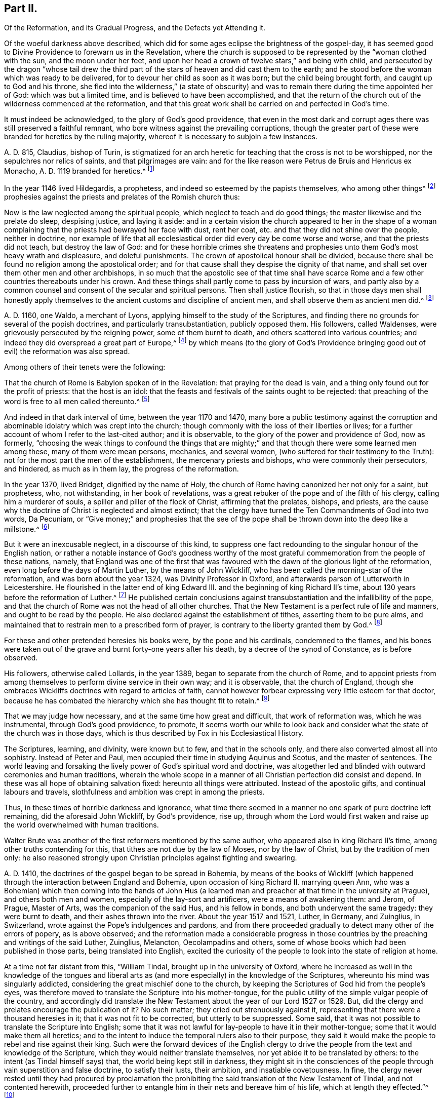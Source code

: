 == Part II.

Of the Reformation, and its Gradual Progress, and the Defects yet Attending it.

Of the woeful darkness above described,
which did for some ages eclipse the brightness of the gospel-day,
it has seemed good to Divine Providence to forewarn us in the Revelation,
where the church is supposed to be represented by the "`woman clothed with the sun,
and the moon under her feet,
and upon her head a crown of twelve stars,`" and being with child,
and persecuted by the dragon "`whose tail drew the third
part of the stars of heaven and did cast them to the earth;
and he stood before the woman which was ready to be delivered,
for to devour her child as soon as it was born; but the child being brought forth,
and caught up to God and his throne,
she fled into the wilderness,`" (a state of obscurity) and
was to remain there during the time appointed her of God:
which was but a limited time, and is believed to have been accomplished,
and that the return of the church out of the wilderness commenced at the reformation,
and that this great work shall be carried on and perfected in God`'s time.

It must indeed be acknowledged, to the glory of God`'s good providence,
that even in the most dark and corrupt ages there was still preserved a faithful remnant,
who bore witness against the prevailing corruptions,
though the greater part of these were branded for heretics by the ruling majority,
whereof it is necessary to subjoin a few instances.

A+++.+++ D. 815, Claudius, bishop of Turin,
is stigmatized for an arch heretic for teaching that the cross is not to be worshipped,
nor the sepulchres nor relics of saints, and that pilgrimages are vain:
and for the like reason were Petrus de Bruis and Henricus ex Monacho,
A+++.+++ D. 1119 branded for heretics.^
footnote:[Synope Concilior.
Paris 1671]

In the year 1146 lived Hildegardis, a prophetess,
and indeed so esteemed by the papists themselves, who among other things^
footnote:[Fox`'s Eccl.
History, Vol 1, p. 237-238.]
prophesies against the priests and prelates of the Romish church thus:

Now is the law neglected among the spiritual people,
which neglect to teach and do good things; the master likewise and the prelate do sleep,
despising justice, and laying it aside:
and in a certain vision the church appeared to her in the shape of a woman
complaining that the priests had bewrayed her face with dust,
rent her coat, etc. and that they did not shine over the people, neither in doctrine,
nor example of life that all ecclesiastical order did every day be come worse and worse,
and that the priests did not teach, but destroy the law of God:
and for these horrible crimes she threatens and prophesies
unto them God`'s most heavy wrath and displeasure,
and doleful punishments.
The crown of apostolical honour shall be divided,
because there shall be found no religion among the apostolical order;
and for that cause shall they despise the dignity of that name,
and shall set over them other men and other archbishops,
in so much that the apostolic see of that time shall have scarce
Rome and a few other countries thereabouts under his crown.
And these things shall partly come to pass by incursion of wars,
and partly also by a common counsel and consent of the secular and spiritual persons.
Then shall justice flourish,
so that in those days men shall honestly apply themselves
to the ancient customs and discipline of ancient men,
and shall observe them as ancient men did.^
footnote:[Ibid, Vol.
1, p. 238.]

A+++.+++ D. 1160, one Waldo, a merchant of Lyons,
applying himself to the study of the Scriptures,
and finding there no grounds for several of the popish doctrines,
and particularly transubstantiation, publicly opposed them.
His followers, called Waldenses, were grievously persecuted by the reigning power,
some of them burnt to death, and others scattered into various countries;
and indeed they did overspread a great part of Europe,^
footnote:[Rapin`'s History of England, Vol.
3]
by which means (to the glory of God`'s Providence bringing
good out of evil) the reformation was also spread.

Among others of their tenets were the following:

That the church of Rome is Babylon spoken of in the Revelation:
that praying for the dead is vain, and a thing only found out for the profit of priests:
that the host is an idol:
that the feasts and festivals of the saints ought to be rejected:
that preaching of the word is free to all men called thereunto.^
footnote:[Fox`'s Ecclesiastical History, Vol.
l]

And indeed in that dark interval of time, between the year 1170 and 1470,
many bore a public testimony against the corruption and
abominable idolatry which was crept into the church;
though commonly with the loss of their liberties or lives;
for a further account of whom I refer to the last-cited author; and it is observable,
to the glory of the power and providence of God, now as formerly,
"`choosing the weak things to confound the things that are mighty;`"
and that though there were some learned men among these,
many of them were mean persons, mechanics, and several women,
(who suffered for their testimony to the Truth):
not for the most part the men of the establishment, the mercenary priests and bishops,
who were commonly their persecutors, and hindered, as much as in them lay,
the progress of the reformation.

In the year 1370, lived Bridget, dignified by the name of Holy,
the church of Rome having canonized her not only for a saint, but prophetess, who,
not withstanding, in her book of revelations,
was a great rebuker of the pope and of the filth of his clergy,
calling him a murderer of souls, a spiller and piller of the flock of Christ,
affirming that the prelates, bishops, and priests,
are the cause why the doctrine of Christ is neglected and almost extinct;
that the clergy have turned the Ten Commandments of God into two words, Da Pecuniam,
or "`Give money;`" and prophesies that the see of the pope
shall be thrown down into the deep like a millstone.^
footnote:[Fox`'s Ecclesiastical History]

But it were an inexcusable neglect, in a discourse of this kind,
to suppress one fact redounding to the singular honour of the English nation,
or rather a notable instance of God`'s goodness worthy of the most
grateful commemoration from the people of these nations,
namely,
that England was one of the first that was favoured
with the dawn of the glorious light of the reformation,
even long before the days of Martin Luther, by the means of John Wickliff,
who has been called the morning-star of the reformation,
and was born about the year 1324, was Divinity Professor in Oxford,
and afterwards parson of Lutterworth in Leicestershire.
He flourished in the latter end of king Edward III.
and the beginning of king Richard II`'s time,
about 130 years before the reformation of Luther.^
footnote:[Neal`'s History of the Puritans]
He published certain conclusions against transubstantiation
and the infallibility of the pope,
and that the church of Rome was not the head of all other churches.
That the New Testament is a perfect rule of life and manners,
and ought to be read by the people.
He also declared against the establishment of tithes, asserting them to be pure alms,
and maintained that to restrain men to a prescribed form of prayer,
is contrary to the liberty granted them by God.^
footnote:[Neal`'s History of the Puritans]

For these and other pretended heresies his books were, by the pope and his cardinals,
condemned to the flames,
and his bones were taken out of the grave and burnt forty-one years after his death,
by a decree of the synod of Constance, as is before observed.

His followers, otherwise called Lollards, in the year 1389,
began to separate from the church of Rome,
and to appoint priests from among themselves to perform divine service in their own way;
and it is observable, that the church of England,
though she embraces Wickliffs doctrines with regard to articles of faith,
cannot however forbear expressing very little esteem for that doctor,
because he has combated the hierarchy which she has thought fit to retain.^
footnote:[Rapin`'s History of England.]

That we may judge how necessary, and at the same time how great and difficult,
that work of reformation was, which he was instrumental, through God`'s good providence,
to promote,
it seems worth our while to look back and consider
what the state of the church was in those days,
which is thus described by Fox in his Ecclesiastical History.

The Scriptures, learning, and divinity, were known but to few,
and that in the schools only, and there also converted almost all into sophistry.
Instead of Peter and Paul, men occupied their time in studying Aquinus and Scotus,
and the master of sentences.
The world leaving and forsaking the lively power of God`'s spiritual word and doctrine,
was altogether led and blinded with outward ceremonies and human traditions,
wherein the whole scope in a manner of all Christian perfection did consist and depend.
In these was all hope of obtaining salvation fixed: hereunto all things were attributed.
Instead of the apostolic gifts, and continual labours and travels,
slothfulness and ambition was crept in among the priests.

Thus, in these times of horrible darkness and ignorance,
what time there seemed in a manner no one spark of pure doctrine left remaining,
did the aforesaid John Wickliff, by God`'s providence, rise up,
through whom the Lord would first waken and raise
up the world overwhelmed with human traditions.

Walter Brute was another of the first reformers mentioned by the same author,
who appeared also in king Richard II`'s time, among other truths contending for this,
that tithes are not due by the law of Moses, nor by the law of Christ,
but by the tradition of men only:
he also reasoned strongly upon Christian principles against fighting and swearing.

A+++.+++ D. 1410, the doctrines of the gospel began to be spread in Bohemia,
by means of the books of Wickliff (which happened
through the interaction between England and Bohemia,
upon occasion of king Richard II. marrying queen Ann,
who was a Bohemian) which then coming into the hands of John Hus
(a learned man and preacher at that time in the university at Prague),
and others both men and women, especially of the lay-sort and artificers,
were a means of awakening them: and Jerom, of Prague, Master of Arts,
was the companion of the said Hus, and his fellow in bonds,
and both underwent the same tragedy: they were burnt to death,
and their ashes thrown into the river.
About the year 1517 and 1521, Luther, in Germany, and Zuinglius, in Switzerland,
wrote against the Pope`'s indulgences and pardons,
and from there proceeded gradually to detect many other of the errors of popery,
as is above observed;
and the reformation made a considerable progress in those
countries by the preaching and writings of the said Luther,
Zuinglius, Melancton, Oecolampadins and others,
some of whose books which had been published in those parts,
being translated into English,
excited the curiosity of the people to look into the state of religion at home.

At a time not far distant from this, "`William Tindal,
brought up in the university of Oxford,
where he increased as well in the knowledge of the tongues and liberal
arts as (and more especially) in the knowledge of the Scriptures,
whereunto his mind was singularly addicted,
considering the great mischief done to the church,
by keeping the Scriptures of God hid from the people`'s eyes,
was therefore moved to translate the Scripture into his mother-tongue,
for the public utility of the simple vulgar people of the country,
and accordingly did translate the New Testament about
the year of our Lord 1527 or 1529. But,
did the clergy and prelates encourage the publication of it?
No such matter; they cried out strenuously against it,
representing that there were a thousand heresies in it;
that it was not fit to be corrected, but utterly to be suppressed.
Some said, that it was not possible to translate the Scripture into English;
some that it was not lawful for lay-people to have it in their mother-tongue;
some that it would make them all heretics;
and to the intent to induce the temporal rulers also to their purpose,
they said it would make the people to rebel and rise against their king.
Such were the forward devices of the English clergy to drive
the people from the text and knowledge of the Scripture,
which they would neither translate themselves,
nor yet abide it to be translated by others: to the intent (as Tindal himself says) that,
the world being kept still in darkness,
they might sit in the consciences of the people through
vain superstition and false doctrine,
to satisfy their lusts, their ambition, and insatiable covetousness.
In fine,
the clergy never rested until they had procured by proclamation
the prohibiting the said translation of the New Testament of Tindal,
and not contented herewith,
proceeded further to entangle him in their nets and bereave him of his life,
which at length they effected.`"^
footnote:[Fox`'s Ecclesiastical History.]

However,
this translation of the Scriptures into the vulgar
tongue did at length prevail over opposition;
whereby the doctrines of the New Testament were spread among the people,
whose curiosity was also hereby greatly raised;
and although the bishops bought up and burnt all
the books of this sort they could meet with,
the testament was printed abroad, and sent over to merchants in London,
who dispersed the copies privately among their friends and acquaintance:
and at length Tindal`'s bible, reviewed and corrected by Cranmer,
was allowed by authority, and in the year 1538, by king Henry Vlll`'s injunctions,
was set up in all the churches in England, that the people might read it.^
footnote:[Neal`'s History of the Puritans.
Vol. 3]

Such light was by this means diffused among the people,
as soon detected many of the abominable corruptions of the Christian doctrine,
which had crept in, in the times of darkness and ignorance; particularly purgatory,
the power of indulgencies, transubstantiation, the worship of saints,
and veneration of images, the supreme authority of the church and bishop of Rome,
etc. which, like birds of the night, disappeared on the dawn of this glorious day:
and indeed the first reformers deserve to be acknowledged as excellent instruments,
raised up by God`'s good providence, to begin the purging and building of his house,
and worthy to be had of us and posterity in everlasting remembrance: but,
without in the least detracting from the honour due to those Christian heroes,
it must be acknowledged that the great work of a complete reformation and restoration
of the primitive purity and simplicity was not the work of one day,
year, or age;
and indeed as the apostasy itself did not arrive at that
tremendous height to which I have traced it,
so neither is the return from there to be effected, all at once;
but notwithstanding several considerable advances have been made at different times,
and in different countries in this great work, and some establishments been formed,
yet that some of the dregs of popish corruption have been, and still are, retained,
we acknowledge and deplore, with many sincere protestants of other communities,
the removal of which is earnestly to be desired.

To this purpose I think it worth while here to recite
some part of the memorable speech of John Robinson,
an Independent minister, on his taking leave of his congregation,
mentioned in Neal`'s History of the Puritans, in the time of king James 1. A. D. 1620:

Follow me no farther than you have seen me follow the Lord Jesus.
If God reveal anything to you by any other instrument of his,
be as ready to receive it as ever you were to receive any truth by my ministry;
for I am verily assured that the Lord has yet more
truth to break forth out of his holy word.
For my part I cannot sufficiently bewail the condition of
the reformed churches who are come to a period in religion,
and will at present go no farther than the instruments of their reformation.
The Lutherans cannot be drawn to go farther than what Luther saw:
and the Calvinists stick fast where they were left by that great man of God,
who yet saw not all things.
This is a misery much to be lamented;
for though they were burning and shining lights in their times,
yet they penetrated not into the whole counsel of God.
It is not possible that the Christian world should come
so lately out of such thick antichristian darkness,
and that perfection of knowledge should break forth at once.

I proceed therefore to the ungrateful talk of specifying
several instances of the imperfection of the reformation,
and to show the true grounds of the separation of
this people from the established church of this nation,
with respect to some of the most important particulars wherein they differ from it;
whether they be such as are common to them and other protestant dissenters,
or such as are peculiar to themselves.
That too much of the pride and covetousness, and some degree of the tyranny,
of antichrist is still retained, among the men called the clergy of the establishment,
will be too manifest if we consider,

I+++.+++ That they also appropriate unto themselves both
the name and jurisdiction of the church,
excluding those they call Laicks both from the title and the power annexed to it;
hereby depriving them of their original rights as Christian brethren,
according to the primitive example, as is before shown;
and that the entire separation of laymen from the ecclesiastical
assemblies was the genuine effect of the growing pride of the clergy,
and did not take place until Pope Innocent II`'s time.

II. What,
but the remains of the pride of antichrist has induced those called Lords-Archbishops
and Lords-Bishops to assume a lordship over God`'s heritage,
and to become too little apt to teach, contrary to the primitive injunctions to bishops?

III.
Persecution is another of the vile relics of the pride and cruelty of antichrist;
and to say the truth,
too much of the principles and spirit of persecution came over with the reformers themselves;
and almost all parties and denominations in their turn have
had a notion of serving God by doing mischief to men,
men who could not believe as they pleased,
or would not lie in professing to believe what they did not.
Thus, though the church of England be justly esteemed at present for her moderation,
having long since ceased to punish dissenters, as formerly, with imprisonment,
and the loss of estate or life; yet as long as Athanasius`'s creed,
together with the sentence of everlasting perdition thereunto annexed, is retained,
and a subscription of certain articles of faith is imposed in their universities,
on all their members, on pain of their entire exclusion from there,
I think it can hardly be denied that something of
that same tyrannical spirit (which as is before shown,
arrogated to itself the supreme direction of universities)
is still retained also in this instance:
and indeed every imposition of creeds, common prayers, and liturgies,
scarce possible to be so framed as everyone can honestly subscribe them,
seems to have taken its rise from the same origin;
and the multiplication of creeds has ever been attended with the
pernicious consequence of scattering and dividing Christians,
although proposed as a means to unite them.

I find that the very same spirit prevailed likewise both in the Kirk of Scotland,
and the Presbyterians in England; for in the year 1645,
the Scots published a declaration against the toleration of sectaries,
and liberty of conscience, in which they even say,
that liberty of conscience is the nourisher of all heresies and schisms;
and the Presbyterians, during the anarchy,
frequently addressed for the suppression of all sectaries by the civil authority,
and declared against toleration and liberty of conscience,
both from the pulpit and press.
They pressed covenant uniformity, yes, and uniformity in matters of belief,
on pain of imprisonment and death itself,
as appears by their ordinance against what they are pleased to all blasphemy and heresy.^
footnote:[Neal`'s History of the Puritans, Vol.
III. p.497-500.]

IV. I proceed next to consider the covetousness of those
who call themselves the clergy of the reformed church.

What a trade the pope and his dependents exercised with the gospel;
how gainful to themselves, and oppressive to the people, has been amply shown above.
It were greatly to be wished, that it could be affirmed truly,
that nothing of the same spirit possessed the hearts of the reformers: but the truth is,
that the present support of their ministry is worldly, and their call,
though professedly from a motion of the Holy Spirit, is truly like a merely human one,
undertaken not only for the support, but aggrandizement of families,
contrary to the tenor of the precepts of the gospel.
Their maintenance by tithes is no other than a Jewish rite,
a popish innovation which took place in the midnight of apostasy and degeneracy,
as has been before observed; when a corrupt ministry,
becoming strangers to the love of God and their brethren, lost also confidence in both,
and so deemed it necessary to have secured to themselves
by law what lacked authority in the gospel,
and by force to extort a maintenance formerly yielded by free will:
nor indeed can we say better of some of the pretended reformers in the anarchy;
for although the Independents and Anabaptists concurred in desiring
the abolition of tithes as being of Judaical institution,
which was also one of those national grievances the army proposed to redress,
yet the reigning party were not willing to part with
an establishment so grateful to flesh and blood;
for the parliament in the year 1644,
published an ordinance enjoining the payment of tithes.
A few more particular instances of covetousness too flagrant,
and such as are both highly reproachful to a Christian ministry and hurtful to mankind,
will but too clearly evince what I proposed:

I+++.+++ What is the dispensing with the publication of the bans of matrimony in the congregation,
by a bishop`'s licence, for a certain sum of money,
but a corruption of Christian discipline for the sake of dishonest gain?
and truly of the same spirit and origin as the dispensing power of the Pope,
or the redeeming of penance with money;
a corruption so much the more worthy of being taken notice of,
as by this means the rights of parents are daily invaded,
many an unthinking couple are precipitated into ruin,
and the peace and religious economy of families is destroyed
through this truly licentious method of marriage,
and which by a strict; and wholesome discipline, might, in many cases, be prevented.

II. What shall we think of their pluralities of benefices, and their non-residence,
but as reproachful instances of the same spirit of covetousness still subsisting,
and an express breach of the solemn promise made by every priest at his ordination?
"`that besides administering the doctrine and sacraments and discipline of Christ,
he will be ready to use public and private monitions and exhortations,
as well to the whole as the sick within his cure, as need shall be given,
and as occasion shall require?`"

I have above shown, that these non-residences and pluralities,
as likewise the translation of bishops from one city or bishopric to another,
are severely prohibited by several canons and decrees
of councils received even among the papists;
and that the dispensing with them is, in its origin,
a genuine fetch of popish policy to get money;
from which it is greatly to be wished that the churches
professing reformation were entirely delivered.

As I look upon this affair, how much soever countenanced or neglected at present,
to be of great importance,
I think it worth my while to transcribe here (from Fox`'s Acts
and Monuments) the sense of a king of England on this matter,
that is, Henry III.,
who on this occasion wrote to one of his bishops in the following terms:

The King to the Bishop of Hereford Sends Greeting.

Pastors or shepherds are set over their flocks that by exercising
themselves in watching over them day and night,
they may know their own cattle by their look,
bring the hunger-starved sheep into the meadows of fruitfulness,
and the straying ones into one fold, by the word of salvation and the rod of correction,
and to do their endeavour that unity in dissoluble may be kept.

But some there be, who damnably despising this doctrine,
and not knowing to discern their own cattle from another`'s,
do take away the milk and the wool, not caring how the Lord`'s flock may be nourished:
they catch up the temporal goods, and who perishes in their parish with famishment,
or miscarries in manners they regard not: which men deserve not to be called pastors,
but rather hirelings.

And that we even in these days, removing ourselves into the marches of Wales,
to take order for the disposing of the garrisons of our realm,
have found this default in your church of Hereford, we report it with grief;
for that we have found there a church destitute of a pastor`'s comfort,
as having neither bishop nor official, vicar nor dean,
that may exercise any spiritual function or duty in the same.
But the church itself (which was accustomed in times past to flow in delight,
and had canons that tended upon days and nights service,
and that ought to exercise the works of charity, they forsaking the church,
and leading their lives in countries far from here)
has put off her stole or robe of pleasure,
and fallen to the ground, bewailing the loss of her widowhood,
and there is none among all her friends and lovers that will comfort her.
Verily, while we beheld this, and considered diligently,
the prick of pity did move our souls,
and the sword of compassion did inwardly wound our heart very sore,
that we could no longer dissemble so great injury done to our mother the church,
nor pass the same over uncorrected.

Therefore we command and strictly charge you, that all occasions set aside,
you endeavour to remove yourself with all possible speed unto your said church,
and there personally to execute the pastoral charge committed unto you in the same.
Otherwise we will you to know for certainty, that if you have not a care to do this,
we will wholly take into our own hands all the temporal goods and
whatsoever else does belong unto the barony of the same church;
which for spiritual exercise therein it is certain our progenitors
out of a godly devotion have bestowed thereupon.
And such goods and duties which we have commanded hitherto to be gathered,
and safely kept and turned to the profit and commodity of the same church,
the cause now ceasing,
we will seize upon and no longer permit that he shall reap temporal things,
which fears not unreverently to withdraw and keep back spiritual things,
whereunto by office and duty he is bound,
or that he shall receive any profits which refuses
to undergo and bear the burden of the same.

Witness the king at Hereford, the 1st of June, in the 48th year of our reign.

So much for the pride and covetousness;
I proceed next to consider whether or no some degree of the superstition and
idolatry of Antichrist be not also retained among our professed reformers.

By superstition I mean a strenuous adherence to several of those things
which were introduced in the time of Popish darkness and apostasy,
without any authority from Scripture, And by their participating of idolatry,
I understand their inordinate and unjustifiable veneration of mere outward signs,
shadows, and representations.

Under the first head I rank the present observation
of saints days among those of the establishment,
who though they have justly thrown out the great rabble of Romish saints and saintesses,
yet still retain many without any authority from Scripture;
the observation of which is still grossly perverted to the purposes of vice, idleness,
and the impoverishment of families, to the no small scandal of the Christian profession,
which surely it were now much better to lay aside,
even as for this very reason was the celebration of the feasts
appointed on the days of the deaths of the early martyrs,
being perverted to excess and intemperance, in process of time, laid quite aside.^
footnote:[Cave`'s Primitive Christianity.]
To the same head I refer their dedications of churches,
and consecrations of grounds and houses.

II. Though they have in part thrown out the holy water, one Jewish rite,
they have thought fit to retain another, that is, the clerical habits,
which have been before shown to be derived from the Jews,
and were established in the times of popery,
and yet are to this day insisted on as essential.
What is this but an evident breach of gospel liberty, and a relapse into Jewish bondage,
the New Testament being entirely silent about these things.

III.
Though they have indeed most justly thrown down the popish altars as well as images;
yet if we impartially consider the degree of veneration paid by them to
those two outward signs and shadows commonly called the sacraments,
it seems to fall very little short of idolizing them.

That this may appear, I offer to their consideration,

I+++.+++ That there have been raised more controversies and quarrels (yes,
sometimes excommunications and persecutions even to bloodshed),
on account of these outside things, both between Papists and Protestants,
and among Protestants between themselves,
than matters essential to the salvation of the souls of men.
Now, what are such vehement and inordinate contentions about such things,
but the genuine products of carnal minds preferring forms, shadows, and circumstances,
to the power, substance, and essence of things: to the destruction of charity,
the badge of Christian discipleship?

II. The church of Rome indeed is accused of flagrant
idolatry in falling down to worship a piece of bread;
and the zeal and indignation of many of the first reformers on this occasion,
is very remarkable,
some of whom did snatch the host out of the priest`'s hands and destroy it,
in order to show by the evidence of sense the impotency of this their new-made god:
a method of reasoning that seems to me very justifiable
from what I find recorded with marks of God`'s approbation,
in the conduct of king Hezekiah, in a case that seems to bear analogy to the present;
namely,
when the children of Israel burnt incense to the brazen
serpent (though formerly erected by divine appointment),
he broke it to pieces, and called it by way of contempt,
Nehushtan, i. e. a piece of brass.
But to return,

The common snare to catch the first reformers,
was to ask them what they believed of the sacrament of the altar, and their usual answer,
that it was an idol, speedily condemned them to the flames.
Now as the Reformation had its beginning in their
thus bearing testimony against the superstitious,
inordinate, and extravagant regard paid to outward signs and shadows,
so shall it receive its completion, when men,
rejecting all vain confidence in these things, shall embrace the substance.

In the mean time it must be owned that many of the successors of the first reformers,
have been so far deficient in this respect,
or at least so far from a harmonious and consistent conduct on this occasion,
as to have given too much grounds for the following sarcasm of an adversary:

[verse]
____
"`The Papists have a better plea
Than you, when they adore`'t they say
It is no longer bread and wine,
But changed by the word divine
Into the body of our Lord,
And therefore ought to be ador`'d.`"
____

But of the church of England, he says thus;

[verse]
____
"`Kneeling when they communicate,
Although it is but bread they eat.`"
____

They do not indeed avow with the Papists that the bread and wine
is a propitiatory sacrifice for the living and dead,
and a means to deliver souls out of purgatory; but yet,
when besides the circumstance of kneeling,
enjoined upon pain of a deprivation of various civil as well as religious privileges,
it is also made a viaticum morientium,
or passport for dying sinners when (without authority from Scripture)
it is dignified by the title of a principal seal of the covenant of grace;
and when we are told that the worthy receivers do really
and indeed feed on Christ crucified and receive of his fullness,
and are hereby made partakers of all the benefits of Christ`'s
death to their spiritual nourishment and growth in grace;
I pray,
what mighty difference is there between these things and what the Popish
manual pronounces concerning their venerable sacrament of the altar,
namely, that herewith we are nourished, cleansed, sanctified,
and our souls made partakers of all heavenly graces and spiritual benedictions?
Is not all this an abundant evidence of an inordinate
and superstitious regard paid hereunto,
and such as cannot be warranted by authority from Scripture?
Is not this (in the words of an eminent author)^
footnote:[Plain Account of the Sacrament of the Lord`'s Supper, published in London,
1735.]
plainly attributing that to a single ceremony, which,
according to the constant tenor of the New Testament, is due only to a universal,
faithful observation of the laws of God: and I add,
to the great damage of the souls of men,
who may be hereby betrayed into a dangerous and unwarrantable
confidence in these outward things?
And how much all this falls short of idolizing the outward and visible sign,
I leave to the judicious.

Let us next see whether we can entirely acquit them
of the same error with regard to water-baptism.
I do indeed find that the church of Rome places infants
dying unbaptized in the upper part of hell;
and truly the baptism of infants seems to have been the genuine consequence
of an opinion of its being absolutely necessary to salvation,
thus their licensing of midwives to baptize children in some cases;
and they affirm that it makes them children of God, infuses justifying grace,
and all supernatural graces and virtues.
Now though I dare not affirm of several Protestants,
that they do literally proceed to all these lengths,
yet when we find that when the child is required to answer,
that by baptism it was made a child of God, and an inheritor of the kingdom of heaven;
when in the office for the burial of the dead,
over all who have undergone this operation, whether saints or sinners, these words,
are pronounced,
"`Forasmuch as it has pleased God of his great mercy to
take the soul of our dear brother here departed unto himself,
we therefore, etc. in sure and certain hope of the resurrection to eternal life,`" etc.
But on the contrary, if any have not been baptized,
he shall not have the honour of this which is called Christian burial; in short,
when unto the ceremony of baptism is peculiarly annexed regeneration,
purgation from original sin, and a sure and certain hope of a happy resurrection,
as it seems to be by the letter of the Common Prayer; it is obvious to remark,
that what the judicious author above quoted has observed concerning the Lord`'s supper,
is also justly applicable to these accounts of baptism (in
reality but very little short of the above mentioned accounts
which the church of Rome has been pleased to give of it),
namely, that this also is plainly attributing that to one single ceremony,
which the whole tenor of the New Testament attributes
to universal holiness and obedience to God`'s commands,
a more effectual seal and sign undoubtedly of a man`'s
being a child of God of his sins being remitted,
and a far better ground for a hope of a happy resurrection;
or in other terms that one baptism whereof the New Testament frequently speaks,
and particularly in Pet.
3:21. "`The baptism which now saves us is not the putting away the filth of the flesh,
but the answer of a good conscience towards God, by the resurrection of Jesus Christ.`"
And Rom. 6, that baptism by which we "`are buried with Christ into death,
that like as Christ was raised up from the dead by the glory of the Father,
even so we should walk in newness of life.`"

Such a baptism seems most suitable to the spirituality of the new covenant dispensation,
even the substance forever to be magnified above all the "`outward washings and
carnal ordinances imposed until the time of reformation,`" Heb. 9:10,
and whereof these things are no more than a shadow or representation,
although so strenuously cried up by the ministers of the letter;
while all such as have not undergone these administrations from
their hands have ordinarily been by them numbered among infidels;
whereas the others do hereupon (if we believe them) instantly commence "`children of God,
regenerate and heirs of everlasting life.`"
Now how far all these things fall short of idolizing the outward and visible sign,
I must also leave.

I proceed in the next place,
to consider the sentiments and practice of the men of the establishment,
with regard to the call and qualifications of a Christian ministry,
and the exercise of spiritual gifts in the church:
as another important instance of their falling greatly short of the primitive pattern.

It might indeed seem rash to affirm that the call and qualifications
of the ministry of the establishment are merely human and worldly,
seeing in the book of Common Prayer,
an essential requisite to the constitution of a deacon is,
that he declare that he believes he is inwardly moved
of the Holy Spirit to take upon him that office;
and that the bishop in the ordination of every priest says,
"`Receive the Holy Spirit;`" thus undoubtedly the first compilers of that
book must have deemed such qualification essential to a Christian ministry;
and indeed to suppose that they who give and receive holy orders at this day,
do it not sincerely, were to suppose them gross prevaricators with God and man.
I shall therefore suppose them to be sincere in what they do;
but then shall beg leave to ask them, by what authority they have,
to the utmost of their power,
limited the free and universal grace and Spirit of our Lord Jesus Christ to themselves,
and to such only as shall be clothed with certain particular vestments,
and have studied the liberal arts?

Such limitations of the gifts of the Holy Spirit,
such restraints on the liberty of prophesying, seem to be very remote from the spirit,
temper, and practice of the holy men recorded in the Old and New Testament:
for we read of Moses,
(Numbers 11) that he was so far from such a monopolizing disposition,
that when news was brought to him that Eldad and Medad did prophesy in the camp,
and he was desired to forbid them, he answered, "`Are you envious for my sake?
Would God that all the Lord`'s people were prophets,
and that he would put his Spirit upon them;`" and Moses himself was a keeper of sheep,
as well as Jacob and David; Elisha, a ploughman; Amos a herdsman; Peter and John,
fishermen; Matthew, a toll gatherer; Paul, a tent-maker; and Luke, a physician;
and though looked upon as lay people by the priests of those ages, yet it pleased God,
by the operation of his Spirit, not to be bounded by mortal man,
to inspire and make of them prophets, apostles, and evangelists.

This indeed will be easily allowed with respect to those former ages,
but is pitifully denied to later times; whereas according to my sense,
it was the same Spirit that inspired our first reformers,
even that wisdom which is described to be the "`Breath of the power of God,
and a pure influence that flows from the glory of the Almighty,
which entering into holy souls,
makes them friends of God and prophets:`" (Wisdom of Solomon, 7:27) or in other words,
that eternal word of which we read in the First of John,
which took flesh in the person of Jesus Christ,
who afterwards promised to be with his disciples to the end of the world;
which can be no otherwise than by the same Word or Spirit;
and accordingly I make no difficulty in believing
that it was this same spirit that actuated Waldo,
the merchant of Lyons above mentioned, and his followers, those early reformers,
and particularly (to return to our point) their teachers,
though some of them were mechanics, as Weavers and cobblers,
which when it was offered as matter of reproach to them, they answered,
that they were not ashamed of them because they laboured with their hands,
according to the example of the apostles. Acts 20:34.

Such a liberty of prophesying is also through the
goodness of God revived and maintained in our days;
and though less adapted to tickle the ears than such preachings
as come recommended by the decorations of human art,
yet herein also more conformable to the primitive pattern,
as well as experienced more effectual to the edification of the hearers;
(1 Cor. 2:4-5) and indeed the purity and simplicity of the doctrines of the
gospel (how through the blessing of God no longer concealed in foreign languages,
but obvious and clear to an ordinary capacity) seem more likely to be
preserved among men of clean hearts and moderate understandings,
than among many of those whose learning, not being sanctified,
has tempted them to corrupt, under a pretence of refining it.

Another instance of gospel liberty revived, and agreeable to the primitive example,
though forbidden in the national and most other churches,
is that of prophesying (or speaking to edification, exhortation, and comfort) one by one,
that all might learn, and all might be comforted. 1 Cor. 14:3,31.

I know it will here be alleged,
that prophesying or preaching as a gift of the Holy Spirit, is now ceased,
together with other extraordinary operations thereof,
as the gifts of healing and tongues.
But to this I answer,
that the gift of prophesying (i. e. in the sense of Paul the apostle,
"`Speaking to men to edification, exhortation,
and comfort,`" 1 Cor. 14:3,31) is not less necessary
now than in the early ages of the church,
which cannot with truth be affirmed of the gifts of tongues and healing; tongues,
by the testimony of the same apostle, "`being for a sign not to them that believe,
but to them that believe not (which is applicable to the gift of healing);
but prophesying serves not for them that believe not, but for them which believe.`" 1 Cor. 14:22.

And indeed, as I conceive,
the only reason why the gift of prophesying in the above-mentioned apostolical sense,
is not now more diffused among Christians,
or why such is not now experienced to be the ordinary operation of the Holy Spirit,
is carnality and spiritual idleness; the promise of Christ to his disciples,
that he would be with them "`always even to the end of the world`"
and that "`where two or three were gathered in his name,
he would be in the midst of them,`" being not confined to the days of
the apostles but graciously experienced at this day to be fulfilled;
even that he is present with them who gather in his name; not as an inactive,
dormant principle, but powerful Spirit, enlightening their understanding,
warming their hearts, furnishing them with diversities of gifts,
and giving to one the "`Word of wisdom; to another faith; to one a doctrine;
to another a revelation; to another a psalm,`" etc.
1 Cor. 12 and 14,
to the glory of God and edification of the church
which assuredly now as in the primitive times,
edifies itself in love, Eph. 4:16; that fruit of the Spirit,
that greatest of all Christian graces, that love of Christ, which possessing,
the heart of Peter, the consequence was to be the feeding his sheep. John 21:16.

And indeed this love of God and the brethren (though
supplanted by the love of this world in a human,
carnal, and apostatized ministry, who have made a trade of the gospel,
and followed Jesus for the loaves and fishes) is all the
encouragement and support such a ministry needs:
and as love begets love, whatever outward support may be needful,
will be administered freely and voluntarily according to the primitive pattern, Luke 10;
and though such a ministry may not enjoy greats riches or revenues,
yet as these are provocations to luxury, and many other evils,
this will be no loss to them as spiritual men, but on the contrary,
less temptation being administered, in respect to the cares and pleasures of this life,
they will be enabled to apply themselves to the concerns of the other with less distraction,
and mine as living examples of piety among the people;
whereas on the contrary great riches settled on the
ministry have ever proved incentives to that pride,
covetousness, and luxury, which has been their disgrace and ruin:
agreeable to the observation of the difference of
the ancient from the modern times in this respect,
namely, that wooden chalices were attended by golden priests,
but golden chalices by wooden priests.

Having now shown that prophesying or preaching in the Christian church,
both was and is a gift of the Holy Spirit,
I am led to consider more minutely the practice of that
and other acts of devotion among the professed reformers,
as falling short of the primitive precepts and example: and first as to preaching.

The apostle expressly testifies "`that his speech and preaching
was not with enticing words of man`'s wisdom,
but in demonstration of the spirit and of power,
that their faith should not stand in the wisdom of men,
but in the power of God,`" 1 Cor. 2:4-5:
and that the knowledge of the things spiritual whereof they spoke,
was not attained unto by natural wisdom, but by the revelation of the spirit,
and by the spiritual man only, is the plain tenor of the contest.

But the modern preaching is with enticing words of man`'s wisdom;
and the knowledge of the things whereof the moderns
speak is acquired by study like any other science,
and by the mere natural man.

Next, as to praying and singing, the same apostle says,
"`I will pray with the spirit--and I will sing with the spirit`"--1 Cor. 14:15,
Eph. 6:18, and Jude 20, and elsewhere praying in the spirit,
and in the Holy Spirit is recommended; and the necessity of the assistance of the Spirit,
as well as the impotence of man without it is expressed in these words,
"`the Spirit also helps our infirmities: for we know not what to pray for as we ought,
but the Spirit itself makes intercession for us with groanings that cannot be uttered.`" Rom. 8:26.

Now what is complained of in the exercise of preaching, praying, and singing,
among many of the professed reformers, is their neglect of this assistance,
and of that due preparation of heart which is necessary
to the performance of these duties,
so as to render them acceptable to God or profitable to themselves.

We see no deficiency of sermons, prayers, or songs,
all made ready to be uttered at a certain hour appointed;
but whether these be a mere lip-labour, or mechanical effusion of sounds;
whether the preacher act the vain orator, preaching himself rather than Christ Jesus,
whether he affect more to tickle the ears than mend the hearts of his
hearers (who also love to have it so according to the prophecy,
"`heaping unto themselves teachers having itching ears`") 2 Tim. 4:3,
whether they either preach, pray, or sing with the spirit, whether they really pray,
or only say prayers, is very little considered.

It is, however,
the lack of this consideration that is the true reason of
the unfruitfulness of the modern prayings and preachings,
that too frequently appears both among Papists and Protestants;
and that their assiduity in observing the set hours and seasons of prayer,
etc. has little or no influence on their lives and conducts,
but these remain for the most part as bad as ever.
Men, finding it easier to sacrifice in their own wills than obey God`'s will,
have multiplied sacrifices without obedience.

Now that in this case it would be both more acceptable
to God and more profitable to men to learn silence;
yes, what is more,
that in the view of heaven the sacrifices of such are no
other than an officious and even criminal activity,
we may learn from the following express declarations of God`'s will in the holy records:
"`Unto the wicked God says, what right have you to do to declare my statutes,
or take my covenant into your mouth,
seeing you hate instruction and cast my words behind you?`" Ps. 1:16-17.
And again, "`Restore me unto the joy of your salvation,
and uphold me with your free spirit: then will I teach transgressors your ways,
and sinners shall be converted unto you.`" Ps. 50:12-13.
Again, "`You desire not sacrifice, else I would give it;
you delight not in burnt offering: the sacrifices of God are a broken spirit:
a broken and a contrite heart, O God, you will not despise.`" Ps. 51:16-17.
"`The sacrifice of the wicked is an abomination to the Lord,
but the prayer of the upright is his delight.`" Prov. 15:8.
"`To what purpose is the multitudes of your sacrifices unto me?
says the Lord.
When you come to appear before me, who has required this at your hands,
to tread my courts?
Bring no more vain oblations: incense is an abomination unto me;
the new moons and sabbaths, the calling of assemblies I cannot away with: it is iniquity,
even the solemn meeting.
Wash yourselves, make yourselves clean;
put away the evil of your doings from before my eyes, cease to do evil,
learn to do well.`"
Isaiah 1:11-13, 16-17.

To the same purpose is Isaiah 46:1-4, from all which it is evident,
that for wicked men to rush into the exercises of preaching and praying without previously
witnessing some degree of that power that changes and cleanses the heart,
is so far from being acceptable to God that it is criminal in his sight;
or in other terms that in this case silence is preferable to speaking;
and that contrition of spirit and trembling at the word of the
Lord is far more acceptable than the most pompous shows of devotion:
and if the Jews when in captivity in Babylon could no longer "`sing the song of the Lord,
but chose to sit down and weep and hang their harps on the willows,`" Ps. 137,
surely the analogy will hold,
that the like disposition of mind is most suitable also
to such whose souls are under the captivity of sin:
and this is one case wherein silence is better than speaking: there is yet another.

Men whom we call good, in this state of probation and purgation, do sometimes,
without consciousness of any crime,
experience withdrawings of that power and spirit
which at other times animates their souls:
they are left barren and impotent,
and it seems very consistent with Divine wisdom and goodness that it should be so,
in order that, being humbled under a sense of their own weakness,
they might depend on and seek after God,
a way of speaking (though much out of fashion among many modern Christians,
yet very frequent in the holy writings.) In the 104th Psalm we have a beautiful description
of God`'s power and providence over the animals even of an inferior order,
of which if it be justly said in that address to Almighty God,
"`These all wait on you that you may give them their food in due season:
you open your hand, and they are filled with good: you send forth your spirit,
they are created, and you renew the face of the earth:`" and on the other hand,
"`You hide your face and they are troubled,`" they must have a very contracted
idea of the Divine providence and goodness who could suppose that it does not
at least equally operate in the world of spirits and rational souls of men,
as-among those creatures of an inferior order:
and the latter part of the text seems also not less applicable
to the state of the souls of men in times of languor,
impotence, and desertion, according to these sayings of the Psalmist,
"`You did hide your face and I was troubled:`" and
"`O forsake me not utterly;`" Ps. 30:7 and 119:8.

Now it is expressly promised that "`They who wait on the Lord shall renew their strength,`"
Isaiah 40:31,41:1. and in the following verse silence is enjoined for this purpose:
and Ps. 46:10 it is said "`Be still and know that I am God.`"

The amusements of sensible objects, the distracting cares of this life,
and the activity of our own imaginations,
are undoubtedly great impediments to the operation of the Divine Spirit in our minds,
and not infrequently drown the voice of that eternal wisdom,
of which the wise man speaks in the 8th of Proverbs,
and pronounces that man blessed who "`hears it, watching daily at its gates,
and waiting at the post of its doors,`" which surely
he is most likely to do who is in a state of silence.
Is it not, therefore just matter of surprise, that waiting upon God in silence,
in his worship,
should be treated with such contempt as it has even lately
been among some professing great advancements in religion?

This brings me to mention a third case,
wherein silence may sometimes be chosen preferably to speaking,
which I mall express in the words of Barclay, in his 11th Proposition concerning worship:

The meeting may be good and refreshful,
though from the sitting down to the rising up thereof,
there has not been a word as outwardly spoken;
and yet the life may have been known to abound in each particular,
and an inward growing up therein and thereby, yes,
so as words might have been spoken acceptably and from the life:
yet there being no absolute necessity laid upon anyone so to do,
all might have chosen rather silently and quietly to possess and enjoy the Lord in themselves;
which is very sweet and comfortable to the soul,
that has thus learned to be gathered from all its own thoughts and workings,
to feel the Lord to bring forth both the will and the deed,
which many can declare by a blessed experience;
though indeed it cannot but be hard for the natural
man to receive and believe this doctrine;
and therefore it must be rather by a sensible experience,
and by coming to make a proof of it, than by arguments,
that such can be convinced of this thing; seeing it is not enough to believe it,
if they come not also to enjoy and possess it.

So far Barclay, who moreover observes that this worship of God in silence,
though very different from the many established invented worships among Christians,
and such as may seem strange to many,
yet has it been testified of and practised by the most pious of all sorts in all ages
even among some of those that were otherwise over clouded with the darkness of popery,
and particularly by the mystical writers, a sect generally esteemed by all,
and so called from their professing and practising thereof,
whose books are full of the explanation and commendation of this sort of worship,
where they plentifully assert the inward introversion and abstraction of the mind,
as they call it, from all images and thoughts, and the prayer of the will; indeed,
they look upon this as the height of Christian perfection.^
footnote:[See Barclay`'s Apology, Prop.
2, Sect.
16.]

To the above instance let me add an account of a certain people,
called a sect prevailing very much among the Protestants of Germany and those of Switzerland,
who call themselves Pietists,
which has been left us by a very learned writer in his travels to Italy,^
footnote:[Joseph Addison]
of whom though he be no admirer,
nor indeed recommends their practice as an example worthy to be followed,
yet as his naked narration of matter of fact seems well worthy of notice,
and to be pertinent to my present purpose of showing
that not only the despised people called Quakers,
but many others, of different ages and countries,
have also both recommended and practised this worship of Almighty God in silence,
I shall here subjoin it:

They pretend to great refinements, as to what regards the practice of Christianity,
and to observe the following rules: to retire much from the conversation of the world:
to sink themselves into an entire repose and tranquillity of mind.
In this state of silence to attend the secret elapse and flowings in of the Holy Spirit,
that may fill their minds with peace and consolation, joys, or raptures:
to favour all his secret intimations,
and give themselves up entirely to his conduct and direction, so as neither, to speak,
move or act, but as they find his impulse on their souls:
to retrench themselves within the conveniencies and necessities of life--to
avoid as much as possible what the world calls innocent pleasures,
lest they should have their affections tainted by any sensuality,
and diverted from the love of him who is to be the only comfort, repose, and delight,
of their whole beings.

I shall conclude my recommendation of silent worship,
by giving one particular example more of it,
(in another country also) and of its good effects:

The lady Guion in France, a great promoter of piety and virtue,
and who was instrumental to the conversion of multitudes of the inferior sort of people,
and some others in the southern parts of France,
to a more religious and Christian-like way of living,
and who in her writings taught and recommended, above all things,
the knowledge of pure and divine love (whose doctrine
the famous archbishop of Cambray defended,
and was thereupon exiled); I say,
this lady being permitted to instruct the young women of the house or college of St. Cyr,
in the ways of piety, instead of repeating a number of prayers by rote,
as they had been taught,
put them upon silent prayer and inward recollection of mind and thought,
by which they might see their own conditions, and what they stood in need of,
in order to make them acceptable to God; and indeed,
the good effects of this practice appeared in a signal manner,
in setting them at liberty from the captivity of their darling lusts;
for whereas some of these had been working the ruin of their families by then gaming,
and the expensiveness of their apparel,
these now having their hearts directed to the love of more amiable objects,
were brought off from the inordinate love of themselves and decking their bodies,
and from affectations of new fashions and modes of dress,
and from misspending their time at cards, dice,
and other diversions too common among persons of high rank and quality.^
footnote:[Apologetic Preface to Archbishop of Cambray`'s Dissertation on Pure Love.]

So much may suffice concerning the worship of Almighty God:
it seems next to be of no small importance,
to consider the exercise of Christian discipline in the church,
or rather the relaxation or loss thereof, among the men of the establishment,
as another essential defect in the reformation.

With respect to the celebration of marriage,
I have already hinted how much the rights of parents are daily violated,
and the peace and religious economy of families destroyed;
and with regard to the morals of both clergy and laity,
is there not an almost universal neglect?
What discipline, for instance is exercised in the church on fraudulent dealers,
and bankrupts, drunkards, whoremongers, swearers, and litigious persons?
Are not such often entertained in the body of the
church without either expulsion or admonition?

But what need I dwell on this matter?
The church of England in her liturgy expressly acknowledges this loss of Christian discipline,
but contents herself with wishing for its restoration;
and in the meantime pronouncing the comminations, on the day called Ash-Wednesday,
without a direct application to the offending individuals:
which how well it quadrates with the apostolical precept in 1 Cor. 5 on such occasions,
as well as Christian zeal and prudence, I offer to their consideration;
and hasten to the mention of two more instances of a deficiency in the reformation,
and those are fighting and swearing among professed Christians,
and which I am apt to think few will dispute with me,
but that they shall cease when the prophecy,
that the "`kingdoms of this world shall become the
kingdoms of the Lord and his Christ,`" Rev. 11:15,
shall become accomplished.

In the mean-time,

It will scarcely be denied that because of oaths the land mourns;
nor that it is a shameful thing and very dishonourable to the Christian religion,
that those, who pretend themselves to be the true followers of Christ,
should so degenerate from his doctrine and example,
as to need and use scaring asseverations (not known even to ancient Jews
and heathens) to ascertain one another of their faith and truth,
that religion must have suffered a great ebb, and Christianity a fearful eclipse,
since those brighter ages of its profession;
for bishop Gauden in his treatise of oaths confesses
that the ancient Christians were so strict and exact,
that there was no need of an oath among them; and surely,
the prohibition of Christ in the 5th of Matthew,
comprehends not only those called profane oaths, but others; and when it is added,
whatsoever is more than yes, yes, and no, no, comes of evil,
this is applicable also to asseverations made before the magistrate; for distrust,
and dissimulation are the grounds of going beyond
a simple affirmation or negation in both cases.^
footnote:[Treatise of Oaths published in behalf of the people called Quakers, A. D. 1675.]

Noble therefore and consistent both with this and the spirit of the ancient Christians
seems to have been the following testimony of the people called Quakers:^
footnote:[Treatise of Oaths in behalf of the people called Quakers, A. D. 1675.]
"`God has taught us to speak truth as readily without an oath as with an oath,
so that for us to swear; were to take God`'s holy name in vain.`"

And that several of the ancient fathers did hold all taking of an oath unlawful,
is acknowledged by Cave in his Primitive Christianity--Polycarp
particularly refused to swear because he was a Christian:
and we are assured, as a thing well known,
that "`the ancient fathers of the first three hundred years after Christ
understood the words of Christ to be a prohibition of all sorts of oaths.`"^
footnote:[Barclay`'s Apology, Prop: 15.]
And one of the popes of the fifth or sixth century,
is said to have been the first author of the institution of swearing
by the gospel so that the present establishment of oaths,
among Christians,
should seem to deserve a place among other innovations and corruptions of popery.

Next, as to fighting; there are two express prophesies of the same event,
uttered in the some words by two different prophets,
the completion of which we are surely to expect in these gospel times:

"`Nation shall not lift up sword against nation,
neither shall they learn war any more:`" Isa. 2:4. and Micah 4:3. Which prophesies
the ancient fathers of the first three hundred years after Christ did affirm to be fulfilled
in the Christians of their times who were most averse from war.
Agreeable to this are the words of the Christians in Justin Martyr,
"`We fight not with our enemies,`" and the answer of Martin
to Julian the apostate related by Sulpicius Severus,
"`I am a soldier of Christ,
therefore I cannot fight,`" which was three hundred years after Christ.^
footnote:[Ibid.]
And as the true causes of wars and fightings according to the apostle,
(James 4:1) are the lusts of men, an obvious consequence is,
that when these shall be subdued and mortified, wars, their effect, shall cease.

It seems to be strongly hinted, even in the Old Testament,
that there is something of a defiling nature in the spilling of human blood;
for this is alleged under Divine sanction,
as a reason why David was a person unfit to build the house of the Lord;
for we read that the word of the Lord came to David, saying,
"`You shall not build a house unto my name,
because you have shed much blood upon the earth in my sight.`"`' 1 Chron. 22:8.

The same sentiment, concerning spilling of blood,
seems also to have been entertained even among the heathens;
for whereas many of the fathers held fighting unlawful to Christians,
particularly Justin Martyr, Tertullian and Origen;
the last of these in his answer to Celfus upon this subject, speaks thus,
"`Your own priests and those who belong to your temples,
keep their hands from being defiled with blood,
by reason of the sacrifices they must offer, with unbloody and unpolluted hands,
to those you esteem your gods; and when you go to war,
you never take of the priestly order for soldiers.`"

If then you heathens saw thus far,
surely we by the help of gospel-light should see farther:
for my part I do not see how the method of determining
controversies by fighting is reconcilable to reason;
for surely the righteous cause is not always a necessary
concomitant of the longest sword;
and much less do I see how the reparation of injuries received is, by this method,
reconcilable to the following sublime precepts,
recommended to the practice of all Christians:
"`See that none render evil for evil to any man, and overcome evil with good,
and love your enemies, bless them that curse you,
etc. that you may be the children of your Father, which is in heaven.`"
1 Thess. 5:15, Rom. 12:21, Matt. 5:44-45.

From all which I conclude,
that wars and fightings are an effect of the corruption of mankind,
another strong instance of the deficiency of the reformation,
and shall entirely cease among Christians,
when they shall arrive at that standard of purity and perfection
which is prescribed to them in the gospel.

I have now but one thing more to take notice of,
before I conclude this my introduction to the History of the People called Quakers,
and that is the disposition of the age at that juncture of time,
when this people made their first appearance in the world,
as being one considerable cooperating means of making
way for the reception of their doctrines.

The true church (in the words of William Penn,)^
footnote:[Rise and Progress of the People called Quakers.]
having fled into the wilderness, did at length make many attempts to return,
but the waters had yet been too high and her way blocked up,
and the last age did make considerable advances to a reformation both as to doctrine,
worship, and practice.
But practice quickly failed,
for in a little time wickedness flowed in as well
among the reformers as those they reformed from,
so that by the fruits of conduct they were not to be distinguished.
And the children of the reformers, if not the reformers themselves,
betook themselves very early to earthly policy and power to uphold
and carry on their reformation that had begun by spiritual weapons,
which seems to have been one of the greatest reasons
why the reformation made no better progress,
as to the life and soul of religion.
For while the reformers were lowly and spiritually minded, and trusted in God,
and looked to him, and lived in his fear, and consulted not with flesh and blood,
nor sought deliverance in their own way,
there were daily added to the church such as one might reasonably say should be saved:
for they were not so careful to be safe from persecution,
as to be faithful and inoffensive under it,
being more concerned to spread the Truth by their faith and patience in tribulation,
than to get the worldly power out of their hands
that inflicted those sufferings upon them.

Those before mentioned, owned the spirit, inspiration and revelation indeed,
and grounded their separation and reformation upon the sense and
understanding they received from it in reading the Scriptures.
But yet there was too much of human invention,
tradition and art that remained both in praying and preaching,
and of worldly authority and worldly greatness in
their ministers.--They were more strict in preaching,
devout in praying, and zealous for keeping the Lord`'s day,
and catechizing of children and servants,
and repeating at home in their families what they had heard in public.
But even as these grew into power, they were not only for whipping some out,
but others into the temple: and they appeared rigid in their spirits,
rather than severe in their lives, and more for a party than for piety:
which brought forth another people, that were yet more retired and select.

They would not communicate at large, or in common with others;
but formed churches among themselves of such as could give some account of their conversion;
at least, of very promising experiences of the work of God`'s grace upon their hearts;
and under mutual agreements and covenants of fellowship, they kept together.
These people were somewhat of a softer temper,
and seemed to recommend religion by the charms of its love, mercy, and goodness,
rather than by the terrors of its judgments and punishment;
by which the former party would have awed people into religion.

They also allowed greater liberty to prophecy than those before them;
for they admitted any member to speak or pray, as well as their pastor,
whom they always chose, and not the civil magistrate.
If such found anything pressing upon them to either duty,
even without the distinction of clergy or laity, persons of any trade had their liberty,
be it never so low and mechanical.
But alas! even these people suffered great loss: for tasting of worldly empire,
and the favour of princes, and the gain that ensued, they degenerated but too much.
For though they had cried down national churches and ministry, and maintenance too;
some of them, when it was their own turn to be tried,
fell under the weight of worldly honour and advantage,
got into profitable parsonages too much,
and outlived and contradicted their own principles: and, which was yet worse, turned,
some of them, absolute persecutors of other men for God`'s sake,
that but so lately came themselves out of the furnace: which drove many a step farther,
and that was into the water; another baptism,
as believing they were not scripturally baptized;
and hoping to find that presence and power of God in submitting to this watery ordinance,
which they desired and lacked.

These people made also profession of neglecting, if not renouncing and censuring,
not only the necessity but use of all human learning as to the ministry;
and all other qualifications to it, besides the helps and gifts of the Spirit of God,
and those natural and common to men.
And for a time they seemed like John of old,
a burning and a shinning light to other societies.

They were very diligent, plain, and serious; strong in Scripture, and bold in profession;
bearing much reproach and contradiction.
But that which others fell by, proved their snare.
For worldly power spoiled them too;
who had enough of it to try them what they would do if they had more:
and they rested also too much upon their watery dispensation,
instead of passing on more fully to that of the fire and Holy Spirit,
which was his baptism, who came with a fan in his hand,
that he might throughly (and not in part only) purge his floor,
and take away the dross and the tin of his people, and make a man finer than gold.
They grew high, rough, and self-righteous; opposing further attainment:
too much forgetting the day of their infancy and littleness,
which gave them something of a real beauty;
insomuch that many left them and all visible churches and societies,
and wandered up and down, as sheep without a shepherd, and as doves without their mates;
seeking their beloved,
but could not find him (as their souls desired to know him)
whom their soul loved above their chiefest joy.

These people were called Seekers by some, and the Family of Love by others: because,
as they came to the knowledge of one another, they sometimes met together, not formally,
to pray or preach at appointed times or places, in their own wills,
as in times past they were accustomed to do; but waited together in silence,
and as anything rose, in any one of their minds,
that they thought savoured of a Divine spring, they sometimes spoke.
But, so it was, that some of them not keeping in humility and in the fear of God,
after the abundance of revelation, were exalted above measure;
and for lack of staying their minds,
in a humble dependance upon him that opened their understandings,
to see great things in his law, they ran out in their own imaginations,
and mixing them with those Divine openings, brought forth a monstrous birth,
to the scandal of those that feared God, and waited daily in the temple,
not made with hands, for the consolation of Israel, the Jew inward,
and circumcision in Spirit.

Thus it appears that the fields were now ripe unto the harvest;
and as the same author proceeds,

It was about that very time, as you may see in the annals of George Fox,
that the eternal, wise, and good God was pleased,
in his infinite love to honour and visit this benighted and bewildered
nation with his glorious day-spring from on high;
yes with a most sure and certain sound of the word of light and life,
through the testimony of a chosen vessel,^
footnote:[George Fox,
whose character is thus given us by William Penn and Thomas Ellwood,
from an intimate acquaintance and conversation with him:
"`He was the first and chief elder in this age;
a man though not of elegant speech or learned after the way of this world,
yet endued with a wonderful depth in Divine knowledge;
and although his expressions might seem uncouth and unfashionable to nice ears,
his matter was nevertheless very profound;
and as abruptly and brokenly as sometimes his sentences
about Divine things would seem to fall from him,
it is well known they were as texts to many fairer declarations:
and indeed this showed that God sent him,
that no art or parts had any share in the matter or manner of his ministry,
and that so many great and excellent truths, as he came forth to preach to mankind,
had nothing of man`'s wit or wisdom to recommend them;
nor were those truths notional or speculative, but sensible and practical,
tending to conversion and regeneration,
and the setting up the kingdom of God in the hearts of men.
He was a discerner of other men`'s spirits, and very much a master of his own:
he had an extraordinary gift in opening the Scriptures; but above all,
he excelled in prayer: the inwardness and weight of his spirit,
the reverence and solemnity of his address and behaviour,
and the fewness and fullness of his words have often struck even strangers with admiration,
as they used to reach others with consolation.
He was an incessant labourer both in doctrine and in discipline,
the care of the churches being much upon him; and as he was unwearied,
so he was undaunted in his services for God and his people,
being no more to be moved to fear than to wrath.
{footnote-paragraph-split}
He suffered abundantly, not only from strangers,
but from some of the same profession,
and (which was not the least part of his honour)
he was the common butt of the envy of all apostates,
whose good notwithstanding he earnestly sought.
He held his place in the church of God with great
meekness and a most engaging humility and moderation,
being on all occasions (like his blessed Master,) a servant to all,
exercising no authority but over evil, and that everywhere and in all, but with love,
compassion, and long-suffering.
He was sound in judgment, able and ready in giving, discreet in keeping, counsel:
of an innocent life, no busy-body, nor self-seeker, not touchy nor critical;
very tender and compassionate to all under affliction; a most merciful man,
as ready to forgive as unapt to take or give offence; very civil,
beyond all forms of breeding, in his behaviour; very temperate, eating little,
and sleeping less.
Thus he lived and sojourned among us, and as he lived, so he died;
and in his last moments was so full of assurance that he triumphed over death.`"
See Penn`'s Rise and Progress etc. and Ellwood`'s
Testimony of George Fox prefixed in his journal.]
to an effectual and blessed purpose, can many thousands say,
"`Glory be to the name of the Lord forever.`"

For as it reached the conscience, and broke the heart,
and brought many to a sense and search,
so that which people had been vainly seeking without, with much pains and cost,
they by this ministry, found within, where it was they lacked what they sought for,
namely, the right way to peace with God.
For they were directed to the light of Jesus Christ within them,
as the seed and leaven of the kingdom of God; near all, because in all,
and God`'s talent to all: a faithful and true witness, and just monitor in every bosom:
the gift and grace of God to life and salvation, that appears to all,
though few regard it.
This, the traditional Christian, conceited of himself,
and strong in his own will and righteousness, and overcome with blind zeal and passion,
either despised as a low and common thing, or opposed as a novelty,
under many hard names, and opprobrious terms; denying in his ignorant and angry mind,
any fresh manifestation of God`'s power and Spirit in man, in these days,
though never more needed to make true Christians: not unlike those Jews of old,
that rejected the Son of God,
at the very same time that they blindly professed to wait for the Messiah to come;
because, alas, he appeared not among them according to their carnal mind and expectation.

And as it was one great and principal distinguishing business of the people
called Quakers (at a time of such high profession as that was,
when they made their first appearance in the world) to call men off from
an acquiescence in the mere history and letter of the Scripture,
without experiencing the spirit and mystery thereof; or in other terms,
to shake hypocritical professors,
in their vain confidence in the mere belief of what
Christ did without them in respect to his life,
doctrines, miracles, and sufferings (matters of faith, undoubtedly of great importance,
and necessary to be assented to, and most gratefully acknowledged,
but without a further work so far from being effectual to salvation,
that doubtless the revelation of these truths will
aggravate the condemnation of the impenitent),
and to awaken their attention to the inward appearance
of the same Christ in their own hearts;
to republish to the world faith in Christ,
not only as sitting in power and great glory at the right hand of the Majesty in heaven,
according to the testimony of holy writ,
but also as the light of the world according to the same testimony,
and that men "`should believe in the light that they
might be the children of the light,`" John 12:36,
according to the precept of Christ;
and that there is a divine efficacy in this light to make men sons of God,
according to the first chapter of John the Evangelist: now I say,
as this was the distinguishing testimony of the people called Quakers,
so there are not wholly lacking among some of the writers
of those times instances of a concurrence herewith.
It shall suffice for this purpose to transcribe, a single instance,
being a short extract from two sermons preached at
Allhallows in Lombard-street in the year 1654,
by John Webster:

It is not holding forth the highest profession of Christ, in the letter,
that makes us free, except Christ come into the heart and make us free indeed.
The chief thing that every soul is to mind, in reading and hearing,
is to examine whether the same thing be wrought in them.
Whatever we find in the letter, if it be not made good in us what are the words to us?
We must see how Christ is crucified and buried in us,
and how he is risen and raised from death in us;
the chief thing I say is to look into our own breasts.
All generally that hold forth a profession of Christ,
they say in words that Christ is the deliverer, but that is not the thing;
is he a deliverer to you?
is that glorious Messiah promised and the deliverer with power, come into your soul?
has he exalted himself there?
has he made bare his arm and been a glorious conqueror in you?
has he taken to himself his great power to reign in you?
is he King of kings and Lord of lords in you?
Whatever you speak of Christ and his miracles, if you have no witness,
no evidence of the truth of them in your own heart, what is all that ever he did,
and what is all that ever he suffered to you?
It may be you may have a notion and opinion of the things of God,
and you have them by history and by relation, or education, or example, or custom,
or by tradition, or because most men have received them for truths:
but if you have no evidence of his mighty miracles and God-like power in your own soul,
how can you be a witness that they are the things that you have seen and heard?
for all those outward things are but shadows and representations,
figures and patterns of the heavenly things themselves.
You may have a strong opinion, but no experience of them, namely,
that Christ has freed and delivered your soul.--Have you really seen yourself in captivity,
deaf, dumb, blind, and lame?
Oh that men were but come to this condition, to be sensible of their misery!
Oh then what mourning, what hanging of their harps upon the willows,
and sitting by the rivers of Babylon, and crying out,
how shall we sing the Lord`'s song in a strange land?
Till they have deliverance they cannot but mourn, and who can deliver them,
but the Lion of the tribe of Judah?
To such a soul only Christ is precious:
others may talk of him and make a great profession of him,
but they cannot love him till he be Immanuel and Saviour in them.
Forms and ordinances cannot be the rest of a Christian,
because they may be used and lived in, and admired and prized,
while those that use them may be carried away with various lusts.
Thus may not one be dipped and receive water-baptism and yet be a sorcerer?
Was not Simon Magus so?
May not one be at breaking of bread with Christ, and yet be a devil?
Yes, for so was Judas.

So far Webster.
